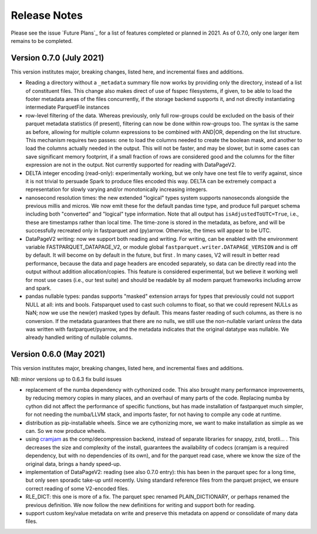 Release Notes
-------------

Please see the issue `Future Plans`_ for a list of features completed or
planned in 2021. As of 0.7.0, only one larger item remains to be completed.

.. _Future Plans:https://github.com/dask/fastparquet/issues/586

Version 0.7.0 (July 2021)
~~~~~~~~~~~~~~~~~~~~~~~~~

This version institutes major, breaking changes, listed here, and incremental
fixes and additions.


- Reading a directory without a ``_metadata`` summary file now works by providing
  only the directory, instead of a list of constituent files. This change also
  makes direct of use of fsspec filesystems, if given, to be able to load the
  footer metadata areas of the files concurrently, if the storage backend supports
  it, and not directly instantiating intermediate ParquetFile instances

- row-level filtering of the data. Whereas previously, only full row-groups could be
  excluded on the basis of their parquet metadata statistics (if present), filtering
  can now be done within row-groups too. The syntax is the same as before, allowing
  for multiple column expressions to be combined with AND|OR, depending on the
  list structure. This mechanism requires two passes: one to load the columns needed
  to create the boolean mask, and another to load the columns actually needed in the
  output. This will not be faster, and may be slower, but in some cases can save
  significant memory footprint, if a small fraction of rows are considered good and
  the columns for the filter expression are not in the output. Not currently
  supported for reading with DataPageV2.

- DELTA integer encoding (read-only): experimentally working, but we only have one
  test file to verify against, since it is not trivial to persuade Spark to
  produce files encoded this way. DELTA can be extremely compact a representation
  for slowly varying and/or monotonically increasing integers.

- nanosecond resolution times: the new extended "logical" types system supports
  nanoseconds alongside the previous millis and micros. We now emit these for the
  default pandas time type, and produce full parquet schema including both "converted"
  and "logical" type information. Note that all output has ``isAdjustedToUTC=True``,
  i.e., these are timestamps rather than local time. The time-zone is stored in the
  metadata, as before, and will be successfully recreated only in fastparquet and (py)arrow.
  Otherwise, the times will appear to be UTC.

- DataPageV2 writing:  now we support both reading and writing. For writing,
  can be enabled with the environment variable FASTPARQUET_DATAPAGE_V2, or module
  global ``fastparquet.writer.DATAPAGE_VERSION`` and is off by default. It will become
  on by default in the future, but first . In many cases, V2 will result in
  better read performance, because the data and page headers are encoded separately, so data
  can be directly read into the output without addition allocation/copies. This feature
  is considered experimental, but we believe it working well for most use cases (i.e.,
  our test suite) and should be readable by all modern parquet frameworks including
  arrow and spark.

- pandas nullable types: pandas supports "masked" extension arrays for types that previously
  could not support NULL at all: ints and bools. Fatsparquet used to cast such columns
  to float, so that we could represent NULLs as NaN; now we use the new(er) masked types
  by default. This means faster reading of such columns, as there is no conversion. If the
  metadata guarantees that there are no nulls, we still use the non-nullable variant *unless*
  the data was written with fastparquet/pyarrow, and the metadata indicates that the original
  datatype was nullable. We already handled writing of nullable columns.

Version 0.6.0 (May 2021)
~~~~~~~~~~~~~~~~~~~~~~~~

This version institutes major, breaking changes, listed here, and incremental
fixes and additions.


NB: minor versions up to 0.6.3 fix build issues

- replacement of the numba dependency with cythonized code. This also brought many
  performance improvements, by reducing memory copies in many places, and an overhaul
  of many parts of the code. Replacing numba by cython did not affect the performance
  of specific functions, but has made installation of fastparquet much simpler, for not needing
  the numba/LLVM stack, and imports faster, for not having to compile any code at runtime.

- distribution as pip-installable wheels. Since we are cythonizing more, we want to
  make installation as simple as we can. So we now produce wheels.

- using `cramjam`_ as the comp/decompression backend, instead of separate libraries
  for snappy, zstd, brotli... . This decreases the size and complexity of the install,
  guarantees the availability of codecs (cramjam is a required dependency, but with
  no dependencies of its own), and for the parquet read case, where we know the size
  of the original data, brings a handy speed-up.

- implementation of DataPageV2: reading (see also 0.7.0 entry): this has been in the parquet
  spec for a long time, but
  only seen sporadic take-up until recently. Using standard reference files from the parquet
  project, we ensure correct reading of some V2-encoded files.

- RLE_DICT: this one is more of a fix. The parquet spec renamed PLAIN_DICTIONARY, or
  perhaps renamed the previous definition. We now follow the new definitions for writing
  and support both for reading.

- support custom key/value metadata on write and preserve this metadata on append or
  consolidate of many data files.

.. _cramjam: https://github.com/milesgranger/pyrus-cramjam
